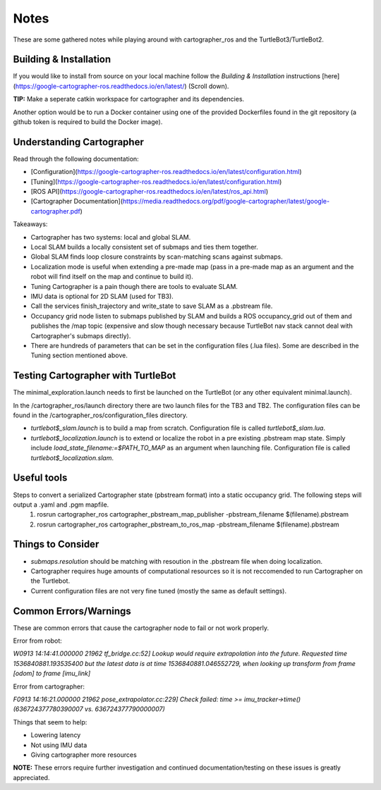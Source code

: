 Notes
=============

These are some gathered notes while playing around with cartographer_ros and the TurtleBot3/TurtleBot2.

Building & Installation
-------------

If you would like to install from source on your local machine follow the *Building & Installation* instructions [here](https://google-cartographer-ros.readthedocs.io/en/latest/) (Scroll down).

**TIP:** Make a seperate catkin workspace for cartographer and its dependencies. 

Another option would be to run a Docker container using one of the provided Dockerfiles found in the git repository (a github token is required to build the Docker image).

Understanding Cartographer
-------------

Read through the following documentation:

+ [Configuration](https://google-cartographer-ros.readthedocs.io/en/latest/configuration.html)
+ [Tuning](https://google-cartographer-ros.readthedocs.io/en/latest/configuration.html)
+ [ROS API](https://google-cartographer-ros.readthedocs.io/en/latest/ros_api.html)
+ [Cartographer Documentation](https://media.readthedocs.org/pdf/google-cartographer/latest/google-cartographer.pdf)

Takeaways: 

+ Cartographer has two systems: local and global SLAM.
+ Local SLAM builds a locally consistent set of submaps and ties them together.
+ Global SLAM finds loop closure constraints by scan-matching scans against submaps.
+ Localization mode is useful when extending a pre-made map (pass in a pre-made map as an argument and the robot will find itself on the map and continue to build it).
+ Tuning Cartographer is a pain though there are tools to evaluate SLAM.
+ IMU data is optional for 2D SLAM (used for TB3).
+ Call the services finish_trajectory and write_state to save SLAM as a .pbstream file.
+ Occupancy grid node listen to submaps published by SLAM and builds a ROS occupancy_grid out of them and publishes the /map topic (expensive and slow though necessary because TurtleBot nav stack cannot deal with Cartographer's submaps directly).
+ There are hundreds of parameters that can be set in the configuration files (.lua files). Some are described in the Tuning section mentioned above.

Testing Cartographer with TurtleBot
-------------

The minimal_exploration.launch needs to first be launched on the TurtleBot (or any other equivalent minimal.launch).

In the /cartographer_ros/launch directory there are two launch files for the TB3 and TB2. The configuration files can be found in the /cartographer_ros/configuration_files directory. 

+ *turtlebot$_slam.launch* is to build a map from scratch. Configuration file is called *turtlebot$_slam.lua*.
+ *turtlebot$_localization.launch* is to extend or localize the robot in a pre existing .pbstream map state. Simply include *load_state_filename:=$PATH_TO_MAP* as an argument when launching file. Configuration file is called *turtlebot$_localization.slam*.

Useful tools
-------------

Steps to convert a serialized Cartographer state (pbstream format) into a static occupancy grid. The following steps will output a .yaml and .pgm mapfile.
  1. rosrun cartographer_ros cartographer_pbstream_map_publisher -pbstream_filename $(filename).pbstream
  2. rosrun cartographer_ros cartographer_pbstream_to_ros_map -pbstream_filename $(filename).pbstream


Things to Consider
-------------

+ *submaps.resolution* should be matching with resoution in the .pbstream file when doing localization. 
+ Cartographer requires huge amounts of computational resources so it is not reccomended to run Cartographer on the Turtlebot.
+ Current configuration files are not very fine tuned (mostly the same as default settings).

Common Errors/Warnings
-------------

These are common errors that cause the cartographer node to fail or not work properly. 

Error from robot: 

*W0913 14:14:41.000000 21962 tf_bridge.cc:52] Lookup would require extrapolation into the future.  Requested time 1536840881.193535400 but the latest data is at time 1536840881.046552729, when looking up transform from frame [odom] to frame [imu_link]*

Error from cartographer:

*F0913 14:16:21.000000 21962 pose_extrapolator.cc:229] Check failed: time >= imu_tracker->time() (636724377780390007 vs. 636724377790000007)*

Things that seem to help:

+ Lowering latency 
+ Not using IMU data
+ Giving cartographer more resources

**NOTE:** These errors require further investigation and continued documentation/testing on these issues is greatly appreciated.

